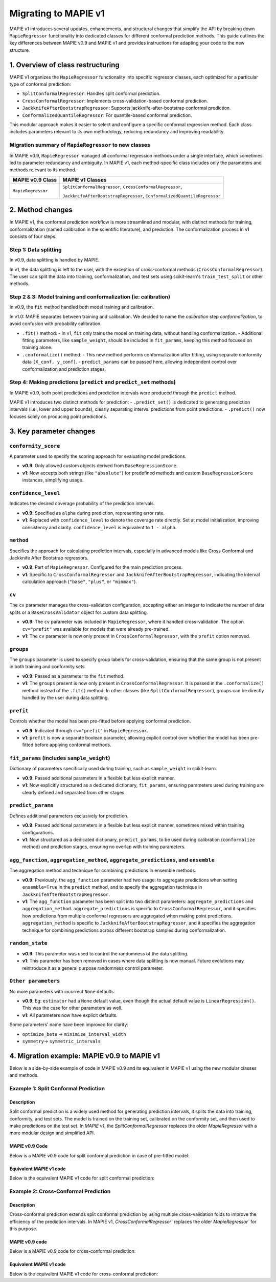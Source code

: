 Migrating to MAPIE v1
===========================================

MAPIE v1 introduces several updates, enhancements, and structural changes that simplify the API by breaking down ``MapieRegressor`` functionality into dedicated classes for different conformal prediction methods. This guide outlines the key differences between MAPIE v0.9 and MAPIE v1 and provides instructions for adapting your code to the new structure.

1. Overview of class restructuring
-----------------------------------

MAPIE v1 organizes the ``MapieRegressor`` functionality into specific regressor classes, each optimized for a particular type of conformal prediction:

- ``SplitConformalRegressor``: Handles split conformal prediction.
- ``CrossConformalRegressor``: Implements cross-validation-based conformal prediction.
- ``JackknifeAfterBootstrapRegressor``: Supports jackknife-after-bootstrap conformal prediction.
- ``ConformalizedQuantileRegressor``: For quantile-based conformal prediction.

This modular approach makes it easier to select and configure a specific conformal regression method. Each class includes parameters relevant to its own methodology, reducing redundancy and improving readability.

Migration summary of ``MapieRegressor`` to new classes
~~~~~~~~~~~~~~~~~~~~~~~~~~~~~~~~~~~~~~~~~~~~~~~~~~~~~~

In MAPIE v0.9, ``MapieRegressor`` managed all conformal regression methods under a single interface, which sometimes led to parameter redundancy and ambiguity. In MAPIE v1, each method-specific class includes only the parameters and methods relevant to its method.

+--------------------+--------------------------------------------------------------------------+
| MAPIE v0.9 Class   | MAPIE v1 Classes                                                         |
+====================+==========================================================================+
| ``MapieRegressor`` | ``SplitConformalRegressor``, ``CrossConformalRegressor``,                |
|                    |                                                                          |
|                    | ``JackknifeAfterBootstrapRegressor``, ``ConformalizedQuantileRegressor`` |
+--------------------+--------------------------------------------------------------------------+


2. Method changes
-----------------

In MAPIE v1, the conformal prediction workflow is more streamlined and modular, with distinct methods for training, conformalization (named calibration in the scientific literature), and prediction. The conformalization process in v1 consists of four steps.

Step 1: Data splitting
~~~~~~~~~~~~~~~~~~~~~~
In v0.9, data splitting is handled by MAPIE.

In v1, the data splitting is left to the user, with the exception of cross-conformal methods (``CrossConformalRegressor``). The user can split the data into training, conformalization, and test sets using scikit-learn's ``train_test_split`` or other methods.

Step 2 & 3: Model training and conformalization (ie: calibration)
~~~~~~~~~~~~~~~~~~~~~~~~~~~~~~~~~~~~~~~~~~~~~~~~~~~~~~~~~~~~~~~~~~~~~~~~~~~~~~~~~~~~~~~~~~~~~~~~~~~~~~~~~~~~~~~~~~~~~~~~
In v0.9, the ``fit`` method handled both model training and calibration.

In v1.0: MAPIE separates between training and calibration. We decided to name the *calibration* step *conformalization*, to avoid confusion with probability calibration.

- ``.fit()`` method:
  - In v1, ``fit`` only trains the model on training data, without handling conformalization.
  - Additional fitting parameters, like ``sample_weight``, should be included in ``fit_params``, keeping this method focused on training alone.

- ``.conformalize()`` method:
  - This new method performs conformalization after fitting, using separate conformity data ``(X_conf, y_conf)``.
  - ``predict_params`` can be passed here, allowing independent control over conformalization and prediction stages.

Step 4: Making predictions (``predict`` and ``predict_set`` methods)
~~~~~~~~~~~~~~~~~~~~~~~~~~~~~~~~~~~~~~~~~~~~~~~~~~~~~~~~~~~~~~~~~~~~
In MAPIE v0.9, both point predictions and prediction intervals were produced through the ``predict`` method.

MAPIE v1 introduces two distinct methods for prediction:
- ``.predict_set()`` is dedicated to generating prediction intervals (i.e., lower and upper bounds), clearly separating interval predictions from point predictions.
- ``.predict()`` now focuses solely on producing point predictions.



3. Key parameter changes
------------------------

``conformity_score``
~~~~~~~~~~~~~~~~~~~~
A parameter used to specify the scoring approach for evaluating model predictions.

- **v0.9**: Only allowed custom objects derived from ``BaseRegressionScore``.
- **v1**: Now accepts both strings (like ``"absolute"``) for predefined methods and custom ``BaseRegressionScore`` instances, simplifying usage.

``confidence_level``
~~~~~~~~~~~~~~~~~~~~
Indicates the desired coverage probability of the prediction intervals.

- **v0.9**: Specified as ``alpha`` during prediction, representing error rate.
- **v1**: Replaced with ``confidence_level`` to denote the coverage rate directly. Set at model initialization, improving consistency and clarity. ``confidence_level`` is equivalent to ``1 - alpha``.

``method``
~~~~~~~~~~
Specifies the approach for calculating prediction intervals, especially in advanced models like Cross Conformal and Jackknife After Bootstrap regressors.

- **v0.9**: Part of ``MapieRegressor``. Configured for the main prediction process.
- **v1**: Specific to ``CrossConformalRegressor`` and ``JackknifeAfterBootstrapRegressor``, indicating the interval calculation approach (``"base"``, ``"plus"``, or ``"minmax"``).

``cv``
~~~~~~~
The ``cv`` parameter manages the cross-validation configuration, accepting either an integer to indicate the number of data splits or a ``BaseCrossValidator`` object for custom data splitting.

- **v0.9**: The ``cv`` parameter was included in ``MapieRegressor``, where it handled cross-validation. The option ``cv="prefit"`` was available for models that were already pre-trained.
- **v1**: The ``cv`` parameter is now only present in ``CrossConformalRegressor``, with the ``prefit`` option removed.

``groups``
~~~~~~~~~~~
The ``groups`` parameter is used to specify group labels for cross-validation, ensuring that the same group is not present in both training and conformity sets.

- **v0.9**: Passed as a parameter to the ``fit`` method.
- **v1**: The ``groups`` present is now only present in ``CrossConformalRegressor``. It is passed in the ``.conformalize()`` method instead of the ``.fit()`` method. In other classes (like ``SplitConformalRegressor``), groups can be directly handled by the user during data splitting.

``prefit``
~~~~~~~~~~
Controls whether the model has been pre-fitted before applying conformal prediction.

- **v0.9**: Indicated through ``cv="prefit"`` in ``MapieRegressor``.
- **v1**: ``prefit`` is now a separate boolean parameter, allowing explicit control over whether the model has been pre-fitted before applying conformal methods.

``fit_params`` (includes ``sample_weight``)
~~~~~~~~~~~~~~~~~~~~~~~~~~~~~~~~~~~~~~~~~~~
Dictionary of parameters specifically used during training, such as ``sample_weight`` in scikit-learn.

- **v0.9**: Passed additional parameters in a flexible but less explicit manner.
- **v1**: Now explicitly structured as a dedicated dictionary, ``fit_params``, ensuring parameters used during training are clearly defined and separated from other stages.

``predict_params``
~~~~~~~~~~~~~~~~~~
Defines additional parameters exclusively for prediction.

- **v0.9**: Passed additional parameters in a flexible but less explicit manner, sometimes mixed within training configurations.
- **v1**: Now structured as a dedicated dictionary, ``predict_params``, to be used during calibration (``conformalize`` method) and prediction stages, ensuring no overlap with training parameters.

``agg_function``, ``aggregation_method``, ``aggregate_predictions``, and ``ensemble``
~~~~~~~~~~~~~~~~~~~~~~~~~~~~~~~~~~~~~~~~~~~~~~~~~~~~~~~~~~~~~~~~~~~~~~~~~~~~~~~~~~~~~~~~~~~~~~~~~~~~~~
The aggregation method and technique for combining predictions in ensemble methods.

- **v0.9**: Previously, the ``agg_function`` parameter had two usage: to aggregate predictions when setting ``ensemble=True`` in the ``predict`` method, and to specify the aggregation technique in ``JackknifeAfterBootstrapRegressor``.
- **v1**: The ``agg_function`` parameter has been split into two distinct parameters: ``aggregate_predictions`` and ``aggregation_method``. ``aggregate_predictions`` is specific to ``CrossConformalRegressor``, and it specifies how predictions from multiple conformal regressors are aggregated when making point predictions. ``aggregation_method`` is specific to ``JackknifeAfterBootstrapRegressor``, and it specifies the aggregation technique for combining predictions across different bootstrap samples during conformalization.

``random_state``
~~~~~~~~~~~~~~~~~~

- **v0.9**: This parameter was used to control the randomness of the data splitting.
- **v1**: This parameter has been removed in cases where data splitting is now manual. Future evolutions may reintroduce it as a general purpose randomness control parameter.

``Other parameters``
~~~~~~~~~~~~~~~~~~~~
No more parameters with incorrect ``None`` defaults.

- **v0.9**: Eg: ``estimator`` had a ``None`` default value, even though the actual default value is ``LinearRegression()``. This was the case for other parameters as well.
- **v1**: All parameters now have explicit defaults.

Some parameters' name have been improved for clarity:

- ``optimize_beta`` -> ``minimize_interval_width``
- ``symmetry``-> ``symmetric_intervals``


4. Migration example: MAPIE v0.9 to MAPIE v1
----------------------------------------------------------------------------------------

Below is a side-by-side example of code in MAPIE v0.9 and its equivalent in MAPIE v1 using the new modular classes and methods.

Example 1: Split Conformal Prediction
~~~~~~~~~~~~~~~~~~~~~~~~~~~~~~~~~~~~~~

Description
############
Split conformal prediction is a widely used method for generating prediction intervals, it splits the data into training, conformity, and test sets. The model is trained on the training set, calibrated on the conformity set, and then used to make predictions on the test set. In `MAPIE v1`, the `SplitConformalRegressor` replaces the older `MapieRegressor` with a more modular design and simplified API.

MAPIE v0.9 Code
###############

Below is a MAPIE v0.9 code for split conformal prediction in case of pre-fitted model:

.. testcode::

    from sklearn.linear_model import LinearRegression
    from mapie.regression import MapieRegressor
    from mapie.conformity_scores import ResidualNormalisedScore
    from sklearn.model_selection import train_test_split
    from sklearn.datasets import make_regression

    X, y = make_regression(n_samples=100, n_features=2, noise=0.1)

    X_train, X_conf_test, y_train, y_conf_test = train_test_split(X, y)
    X_conf, X_test, y_conf, y_test = train_test_split(X_conf_test, y_conf_test)

    prefit_model = LinearRegression().fit(X_train, y_train)

    v0 = MapieRegressor(
        estimator=prefit_model,
        cv="prefit",
        conformity_score=ResidualNormalisedScore()
    )

    v0.fit(X_conf, y_conf)

    prediction_intervals_v0 = v0.predict(X_test, alpha=0.1)[1][:, :, 0]
    prediction_points_v0 = v0.predict(X_test)

Equivalent MAPIE v1 code
########################

Below is the equivalent MAPIE v1 code for split conformal prediction:

.. testcode::

    from sklearn.linear_model import LinearRegression
    from sklearn.model_selection import train_test_split
    from mapie_v1.regression import SplitConformalRegressor
    from sklearn.datasets import make_regression

    X, y = make_regression(n_samples=100, n_features=2, noise=0.1)

    X_train, X_conf_test, y_train, y_conf_test = train_test_split(X, y)
    X_conf, X_test, y_conf, y_test = train_test_split(X_conf_test, y_conf_test)

    prefit_model = LinearRegression().fit(X_train, y_train)

    v1 = SplitConformalRegressor(
        estimator=prefit_model,
        confidence_level=0.9,
        conformity_score="residual_normalized",
        prefit=True
    )

    # Here we're not using v1.fit(), because the provided model is already fitted
    v1.conformalize(X_conf, y_conf)

    prediction_intervals_v1 = v1.predict_set(X_test)
    prediction_points_v1 = v1.predict(X_test)

Example 2: Cross-Conformal Prediction
~~~~~~~~~~~~~~~~~~~~~~~~~~~~~~~~~~~~~

Description
############

Cross-conformal prediction extends split conformal prediction by using multiple cross-validation folds to improve the efficiency of the prediction intervals. In MAPIE v1, `CrossConformalRegressor`` replaces the older `MapieRegressor`` for this purpose.

MAPIE v0.9 code
###############

Below is a MAPIE v0.9 code for cross-conformal prediction:

.. testcode::

    import numpy as np
    from sklearn.ensemble import RandomForestRegressor
    from mapie.regression import MapieRegressor
    from sklearn.model_selection import train_test_split, GroupKFold
    from sklearn.datasets import make_regression

    X_full, y_full = make_regression(n_samples=100, n_features=2, noise=0.1)
    X, X_test, y, y_test = train_test_split(X_full, y_full)
    groups = np.random.randint(0, 10, X.shape[0])
    sample_weight = np.random.rand(X.shape[0])

    regression_model = RandomForestRegressor(
        n_estimators=100,
        max_depth=5
    )

    v0 = MapieRegressor(
        estimator=regression_model,
        cv=GroupKFold(),
        agg_function="median",
    )

    v0.fit(X, y, sample_weight=sample_weight, groups=groups)

    prediction_intervals_v0 = v0.predict(X_test, alpha=0.1)[1][:, :, 0]
    prediction_points_v0 = v0.predict(X_test, ensemble=True)

Equivalent MAPIE v1 code
########################

Below is the equivalent MAPIE v1 code for cross-conformal prediction:

.. testcode::

    import numpy as np
    from sklearn.ensemble import RandomForestRegressor
    from sklearn.model_selection import train_test_split, GroupKFold
    from mapie_v1.regression import CrossConformalRegressor
    from sklearn.datasets import make_regression

    X_full, y_full = make_regression(n_samples=100, n_features=2, noise=0.1)
    X, X_test, y, y_test = train_test_split(X_full, y_full)
    groups = np.random.randint(0, 10, X.shape[0])
    sample_weight = np.random.rand(X.shape[0])

    regression_model = RandomForestRegressor(
        n_estimators=100,
        max_depth=5
    )

    v1 = CrossConformalRegressor(
        estimator=regression_model,
        confidence_level=0.9,
        cv=GroupKFold(),
        conformity_score="absolute",
    )

    v1.fit(X, y, fit_params={"sample_weight": sample_weight})
    v1.conformalize(X, y, groups=groups)

    prediction_intervals_v1 = v1.predict_set(X_test)
    prediction_points_v1 = v1.predict(X_test, aggregate_predictions="median")
